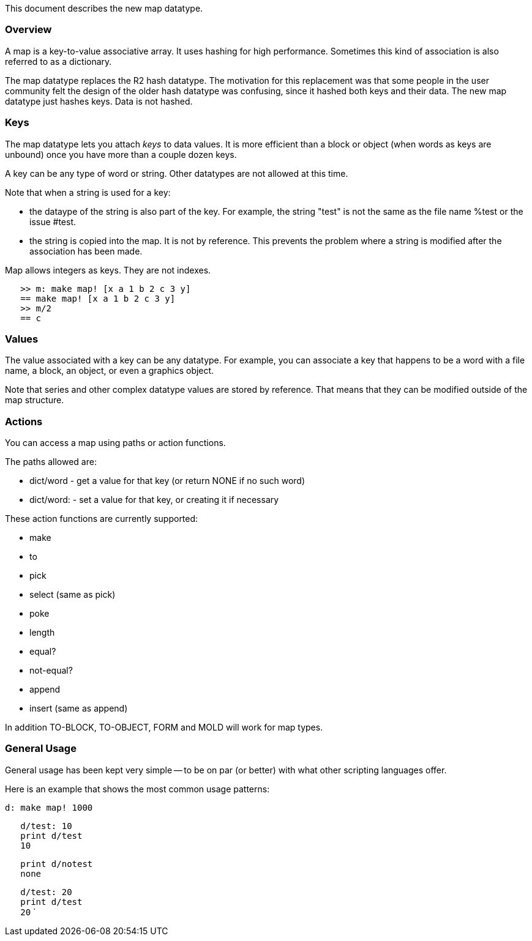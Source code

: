 This document describes the new map datatype.


Overview
~~~~~~~~

A map is a key-to-value associative array. It uses hashing for high
performance. Sometimes this kind of association is also referred to as a
dictionary.

The map datatype replaces the R2 hash datatype. The motivation for this
replacement was that some people in the user community felt the design
of the older hash datatype was confusing, since it hashed both keys and
their data. The new map datatype just hashes keys. Data is not hashed.


Keys
~~~~

The map datatype lets you attach _keys_ to data values. It is more
efficient than a block or object (when words as keys are unbound) once
you have more than a couple dozen keys.

A key can be any type of word or string. Other datatypes are not allowed
at this time.

Note that when a string is used for a key:

* the dataype of the string is also part of the key. For example, the
string "test" is not the same as the file name %test or the issue #test.
* the string is copied into the map. It is not by reference. This
prevents the problem where a string is modified after the association
has been made.

Map allows integers as keys. They are not indexes.

`   >> m: make map! [x a 1 b 2 c 3 y]` +
`   == make map! [x a 1 b 2 c 3 y]` +
`   >> m/2` +
`   == c`


Values
~~~~~~

The value associated with a key can be any datatype. For example, you
can associate a key that happens to be a word with a file name, a block,
an object, or even a graphics object.

Note that series and other complex datatype values are stored by
reference. That means that they can be modified outside of the map
structure.


Actions
~~~~~~~

You can access a map using paths or action functions.

The paths allowed are:

* dict/word - get a value for that key (or return NONE if no such word)
* dict/word: - set a value for that key, or creating it if necessary

These action functions are currently supported:

* make
* to
* pick
* select (same as pick)
* poke
* length
* equal?
* not-equal?
* append
* insert (same as append)

In addition TO-BLOCK, TO-OBJECT, FORM and MOLD will work for map types.


General Usage
~~~~~~~~~~~~~

General usage has been kept very simple -- to be on par (or better) with
what other scripting languages offer.

Here is an example that shows the most common usage patterns:

 d: make map! 1000

`   d/test: 10` +
`   print d/test` +
`   10`

`   print d/notest` +
`   none`

`   d/test: 20` +
`   print d/test` +
`   20` `